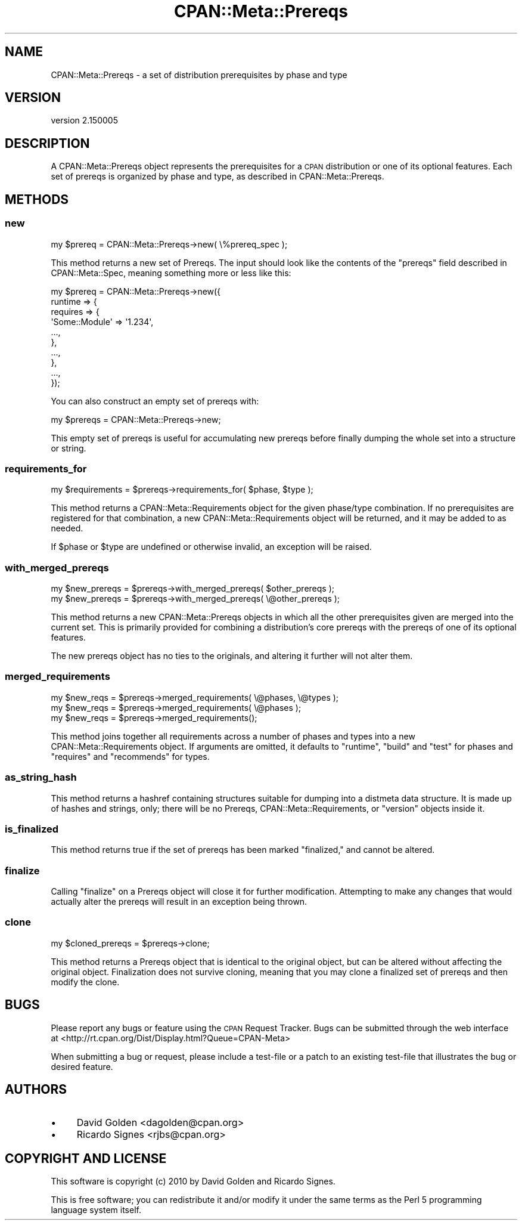 .\" Automatically generated by Pod::Man 2.22 (Pod::Simple 3.13)
.\"
.\" Standard preamble:
.\" ========================================================================
.de Sp \" Vertical space (when we can't use .PP)
.if t .sp .5v
.if n .sp
..
.de Vb \" Begin verbatim text
.ft CW
.nf
.ne \\$1
..
.de Ve \" End verbatim text
.ft R
.fi
..
.\" Set up some character translations and predefined strings.  \*(-- will
.\" give an unbreakable dash, \*(PI will give pi, \*(L" will give a left
.\" double quote, and \*(R" will give a right double quote.  \*(C+ will
.\" give a nicer C++.  Capital omega is used to do unbreakable dashes and
.\" therefore won't be available.  \*(C` and \*(C' expand to `' in nroff,
.\" nothing in troff, for use with C<>.
.tr \(*W-
.ds C+ C\v'-.1v'\h'-1p'\s-2+\h'-1p'+\s0\v'.1v'\h'-1p'
.ie n \{\
.    ds -- \(*W-
.    ds PI pi
.    if (\n(.H=4u)&(1m=24u) .ds -- \(*W\h'-12u'\(*W\h'-12u'-\" diablo 10 pitch
.    if (\n(.H=4u)&(1m=20u) .ds -- \(*W\h'-12u'\(*W\h'-8u'-\"  diablo 12 pitch
.    ds L" ""
.    ds R" ""
.    ds C` ""
.    ds C' ""
'br\}
.el\{\
.    ds -- \|\(em\|
.    ds PI \(*p
.    ds L" ``
.    ds R" ''
'br\}
.\"
.\" Escape single quotes in literal strings from groff's Unicode transform.
.ie \n(.g .ds Aq \(aq
.el       .ds Aq '
.\"
.\" If the F register is turned on, we'll generate index entries on stderr for
.\" titles (.TH), headers (.SH), subsections (.SS), items (.Ip), and index
.\" entries marked with X<> in POD.  Of course, you'll have to process the
.\" output yourself in some meaningful fashion.
.ie \nF \{\
.    de IX
.    tm Index:\\$1\t\\n%\t"\\$2"
..
.    nr % 0
.    rr F
.\}
.el \{\
.    de IX
..
.\}
.\"
.\" Accent mark definitions (@(#)ms.acc 1.5 88/02/08 SMI; from UCB 4.2).
.\" Fear.  Run.  Save yourself.  No user-serviceable parts.
.    \" fudge factors for nroff and troff
.if n \{\
.    ds #H 0
.    ds #V .8m
.    ds #F .3m
.    ds #[ \f1
.    ds #] \fP
.\}
.if t \{\
.    ds #H ((1u-(\\\\n(.fu%2u))*.13m)
.    ds #V .6m
.    ds #F 0
.    ds #[ \&
.    ds #] \&
.\}
.    \" simple accents for nroff and troff
.if n \{\
.    ds ' \&
.    ds ` \&
.    ds ^ \&
.    ds , \&
.    ds ~ ~
.    ds /
.\}
.if t \{\
.    ds ' \\k:\h'-(\\n(.wu*8/10-\*(#H)'\'\h"|\\n:u"
.    ds ` \\k:\h'-(\\n(.wu*8/10-\*(#H)'\`\h'|\\n:u'
.    ds ^ \\k:\h'-(\\n(.wu*10/11-\*(#H)'^\h'|\\n:u'
.    ds , \\k:\h'-(\\n(.wu*8/10)',\h'|\\n:u'
.    ds ~ \\k:\h'-(\\n(.wu-\*(#H-.1m)'~\h'|\\n:u'
.    ds / \\k:\h'-(\\n(.wu*8/10-\*(#H)'\z\(sl\h'|\\n:u'
.\}
.    \" troff and (daisy-wheel) nroff accents
.ds : \\k:\h'-(\\n(.wu*8/10-\*(#H+.1m+\*(#F)'\v'-\*(#V'\z.\h'.2m+\*(#F'.\h'|\\n:u'\v'\*(#V'
.ds 8 \h'\*(#H'\(*b\h'-\*(#H'
.ds o \\k:\h'-(\\n(.wu+\w'\(de'u-\*(#H)/2u'\v'-.3n'\*(#[\z\(de\v'.3n'\h'|\\n:u'\*(#]
.ds d- \h'\*(#H'\(pd\h'-\w'~'u'\v'-.25m'\f2\(hy\fP\v'.25m'\h'-\*(#H'
.ds D- D\\k:\h'-\w'D'u'\v'-.11m'\z\(hy\v'.11m'\h'|\\n:u'
.ds th \*(#[\v'.3m'\s+1I\s-1\v'-.3m'\h'-(\w'I'u*2/3)'\s-1o\s+1\*(#]
.ds Th \*(#[\s+2I\s-2\h'-\w'I'u*3/5'\v'-.3m'o\v'.3m'\*(#]
.ds ae a\h'-(\w'a'u*4/10)'e
.ds Ae A\h'-(\w'A'u*4/10)'E
.    \" corrections for vroff
.if v .ds ~ \\k:\h'-(\\n(.wu*9/10-\*(#H)'\s-2\u~\d\s+2\h'|\\n:u'
.if v .ds ^ \\k:\h'-(\\n(.wu*10/11-\*(#H)'\v'-.4m'^\v'.4m'\h'|\\n:u'
.    \" for low resolution devices (crt and lpr)
.if \n(.H>23 .if \n(.V>19 \
\{\
.    ds : e
.    ds 8 ss
.    ds o a
.    ds d- d\h'-1'\(ga
.    ds D- D\h'-1'\(hy
.    ds th \o'bp'
.    ds Th \o'LP'
.    ds ae ae
.    ds Ae AE
.\}
.rm #[ #] #H #V #F C
.\" ========================================================================
.\"
.IX Title "CPAN::Meta::Prereqs 3"
.TH CPAN::Meta::Prereqs 3 "2015-06-09" "perl v5.10.1" "User Contributed Perl Documentation"
.\" For nroff, turn off justification.  Always turn off hyphenation; it makes
.\" way too many mistakes in technical documents.
.if n .ad l
.nh
.SH "NAME"
CPAN::Meta::Prereqs \- a set of distribution prerequisites by phase and type
.SH "VERSION"
.IX Header "VERSION"
version 2.150005
.SH "DESCRIPTION"
.IX Header "DESCRIPTION"
A CPAN::Meta::Prereqs object represents the prerequisites for a \s-1CPAN\s0
distribution or one of its optional features.  Each set of prereqs is
organized by phase and type, as described in CPAN::Meta::Prereqs.
.SH "METHODS"
.IX Header "METHODS"
.SS "new"
.IX Subsection "new"
.Vb 1
\&  my $prereq = CPAN::Meta::Prereqs\->new( \e%prereq_spec );
.Ve
.PP
This method returns a new set of Prereqs.  The input should look like the
contents of the \f(CW\*(C`prereqs\*(C'\fR field described in CPAN::Meta::Spec, meaning
something more or less like this:
.PP
.Vb 10
\&  my $prereq = CPAN::Meta::Prereqs\->new({
\&    runtime => {
\&      requires => {
\&        \*(AqSome::Module\*(Aq => \*(Aq1.234\*(Aq,
\&        ...,
\&      },
\&      ...,
\&    },
\&    ...,
\&  });
.Ve
.PP
You can also construct an empty set of prereqs with:
.PP
.Vb 1
\&  my $prereqs = CPAN::Meta::Prereqs\->new;
.Ve
.PP
This empty set of prereqs is useful for accumulating new prereqs before finally
dumping the whole set into a structure or string.
.SS "requirements_for"
.IX Subsection "requirements_for"
.Vb 1
\&  my $requirements = $prereqs\->requirements_for( $phase, $type );
.Ve
.PP
This method returns a CPAN::Meta::Requirements object for the given
phase/type combination.  If no prerequisites are registered for that
combination, a new CPAN::Meta::Requirements object will be returned, and it may
be added to as needed.
.PP
If \f(CW$phase\fR or \f(CW$type\fR are undefined or otherwise invalid, an exception will
be raised.
.SS "with_merged_prereqs"
.IX Subsection "with_merged_prereqs"
.Vb 1
\&  my $new_prereqs = $prereqs\->with_merged_prereqs( $other_prereqs );
\&
\&  my $new_prereqs = $prereqs\->with_merged_prereqs( \e@other_prereqs );
.Ve
.PP
This method returns a new CPAN::Meta::Prereqs objects in which all the
other prerequisites given are merged into the current set.  This is primarily
provided for combining a distribution's core prereqs with the prereqs of one of
its optional features.
.PP
The new prereqs object has no ties to the originals, and altering it further
will not alter them.
.SS "merged_requirements"
.IX Subsection "merged_requirements"
.Vb 3
\&    my $new_reqs = $prereqs\->merged_requirements( \e@phases, \e@types );
\&    my $new_reqs = $prereqs\->merged_requirements( \e@phases );
\&    my $new_reqs = $prereqs\->merged_requirements();
.Ve
.PP
This method joins together all requirements across a number of phases
and types into a new CPAN::Meta::Requirements object.  If arguments
are omitted, it defaults to \*(L"runtime\*(R", \*(L"build\*(R" and \*(L"test\*(R" for phases
and \*(L"requires\*(R" and \*(L"recommends\*(R" for types.
.SS "as_string_hash"
.IX Subsection "as_string_hash"
This method returns a hashref containing structures suitable for dumping into a
distmeta data structure.  It is made up of hashes and strings, only; there will
be no Prereqs, CPAN::Meta::Requirements, or \f(CW\*(C`version\*(C'\fR objects inside it.
.SS "is_finalized"
.IX Subsection "is_finalized"
This method returns true if the set of prereqs has been marked \*(L"finalized,\*(R" and
cannot be altered.
.SS "finalize"
.IX Subsection "finalize"
Calling \f(CW\*(C`finalize\*(C'\fR on a Prereqs object will close it for further modification.
Attempting to make any changes that would actually alter the prereqs will
result in an exception being thrown.
.SS "clone"
.IX Subsection "clone"
.Vb 1
\&  my $cloned_prereqs = $prereqs\->clone;
.Ve
.PP
This method returns a Prereqs object that is identical to the original object,
but can be altered without affecting the original object.  Finalization does
not survive cloning, meaning that you may clone a finalized set of prereqs and
then modify the clone.
.SH "BUGS"
.IX Header "BUGS"
Please report any bugs or feature using the \s-1CPAN\s0 Request Tracker.
Bugs can be submitted through the web interface at
<http://rt.cpan.org/Dist/Display.html?Queue=CPAN\-Meta>
.PP
When submitting a bug or request, please include a test-file or a patch to an
existing test-file that illustrates the bug or desired feature.
.SH "AUTHORS"
.IX Header "AUTHORS"
.IP "\(bu" 4
David Golden <dagolden@cpan.org>
.IP "\(bu" 4
Ricardo Signes <rjbs@cpan.org>
.SH "COPYRIGHT AND LICENSE"
.IX Header "COPYRIGHT AND LICENSE"
This software is copyright (c) 2010 by David Golden and Ricardo Signes.
.PP
This is free software; you can redistribute it and/or modify it under
the same terms as the Perl 5 programming language system itself.
